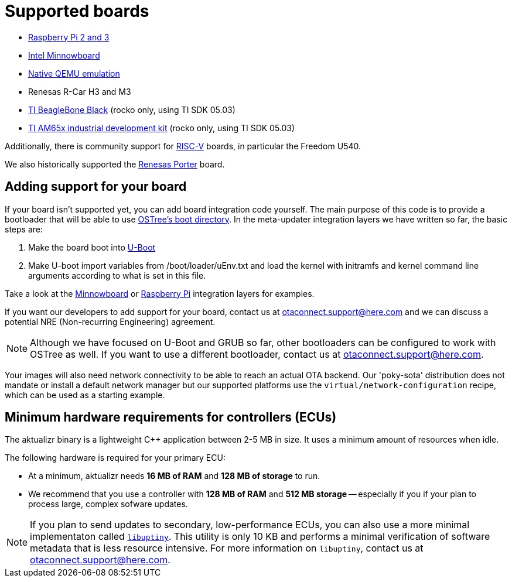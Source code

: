 = Supported boards

* https://github.com/advancedtelematic/meta-updater-raspberrypi[Raspberry Pi 2 and 3]
* https://github.com/advancedtelematic/meta-updater-minnowboard[Intel Minnowboard]
* https://github.com/advancedtelematic/meta-updater-qemux86-64[Native QEMU emulation]
* Renesas R-Car H3 and M3
* https://github.com/advancedtelematic/meta-updater-ti/[TI BeagleBone Black] (rocko only, using TI SDK 05.03)
* https://github.com/advancedtelematic/meta-updater-ti/[TI AM65x industrial development kit] (rocko only, using TI SDK 05.03)

Additionally, there is community support for https://github.com/ricardosalveti/meta-updater-riscv[RISC-V] boards, in particular the Freedom U540.

We also historically supported the https://github.com/advancedtelematic/meta-updater-porter[Renesas Porter] board.

== Adding support for your board

If your board isn't supported yet, you can add board integration code yourself. The main purpose of this code is to provide a bootloader that will be able to use https://ostree.readthedocs.io/en/latest/manual/atomic-upgrades/[OSTree's boot directory]. In the meta-updater integration layers we have written so far, the basic steps are:

1.  Make the board boot into http://www.denx.de/wiki/U-Boot[U-Boot]
2.  Make U-boot import variables from /boot/loader/uEnv.txt and load the kernel with initramfs and kernel command line arguments according to what is set in this file.

Take a look at the https://github.com/advancedtelematic/meta-updater-minnowboard[Minnowboard] or https://github.com/advancedtelematic/meta-updater-raspberrypi[Raspberry Pi] integration layers for examples.

If you want our developers to add support for your board, contact us at mailto:otaconnect.support@here.com[] and we can discuss a potential NRE (Non-recurring Engineering) agreement.

[NOTE]
====
Although we have focused on U-Boot and GRUB so far, other bootloaders can be configured to work with OSTree as well. If you want to use a different bootloader, contact us at mailto:otaconnect.support@here.com[].
====

Your images will also need network connectivity to be able to reach an actual OTA backend. Our 'poky-sota' distribution does not mandate or install a default network manager but our supported platforms use the `virtual/network-configuration` recipe, which can be used as a starting example.

== Minimum hardware requirements for controllers (ECUs)

The aktualizr binary is a lightweight {cpp} application between 2-5 MB in size. It uses a minimum amount of resources when idle. 

The following hardware is required for your primary ECU:

* At a minimum, aktualizr needs **16 MB of RAM** and **128 MB of storage** to run.
* We recommend that you use a controller with **128 MB of RAM** and **512 MB storage** -- especially if you if your plan to process large, complex sofware updates.

[NOTE]
====
If you plan to send updates to secondary, low-performance ECUs, you can also use a more minimal implementaton called link:https://github.com/advancedtelematic/aktualizr/tree/master/partial/libuptiny[`libuptiny`]. This utility is only 10 KB and performs a minimal verification of software metadata that is less resource intensive. For more information on `libuptiny`, contact us at mailto:otaconnect.support@here.com[]. 
====
